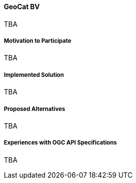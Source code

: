 ==== GeoCat BV

TBA

===== Motivation to Participate

TBA

===== Implemented Solution

TBA

===== Proposed Alternatives

TBA

===== Experiences with OGC API Specifications

TBA

